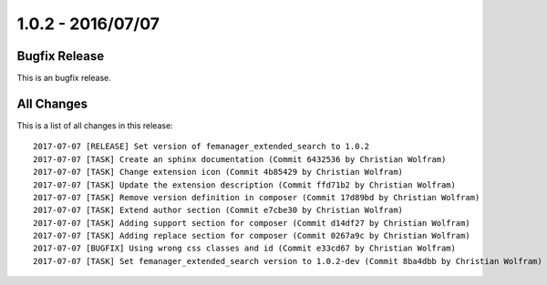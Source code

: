 1.0.2 - 2016/07/07
==================

Bugfix Release
--------------
This is an bugfix release.

All Changes
-----------
This is a list of all changes in this release: ::

    2017-07-07 [RELEASE] Set version of femanager_extended_search to 1.0.2
    2017-07-07 [TASK] Create an sphinx documentation (Commit 6432536 by Christian Wolfram)
    2017-07-07 [TASK] Change extension icon (Commit 4b85429 by Christian Wolfram)
    2017-07-07 [TASK] Update the extension description (Commit ffd71b2 by Christian Wolfram)
    2017-07-07 [TASK] Remove version definition in composer (Commit 17d89bd by Christian Wolfram)
    2017-07-07 [TASK] Extend author section (Commit e7cbe30 by Christian Wolfram)
    2017-07-07 [TASK] Adding support section for composer (Commit d14df27 by Christian Wolfram)
    2017-07-07 [TASK] Adding replace section for composer (Commit 0267a9c by Christian Wolfram)
    2017-07-07 [BUGFIX] Using wrong css classes and id (Commit e33cd67 by Christian Wolfram)
    2017-07-07 [TASK] Set femanager_extended_search version to 1.0.2-dev (Commit 8ba4dbb by Christian Wolfram)

